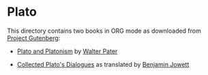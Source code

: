 * Plato

This directory contains two books in ORG mode as downloaded from [[https://www.gutenberg.org/wiki/Main_Page][Project Gutenberg]]:

- [[https://www.gutenberg.org/cache/epub/4095/pg4095.txt][Plato and Platonism]] by [[https://www.wikiwand.com/sv/Walter_Pater][Walter Pater]]

- [[https://www.gutenberg.org/ebooks/search/?query=Plato][Collected Plato's Dialogues]] as translated by [[https://www.wikiwand.com/sv/Benjamin_Jowett][Benjamin Jowett]]

